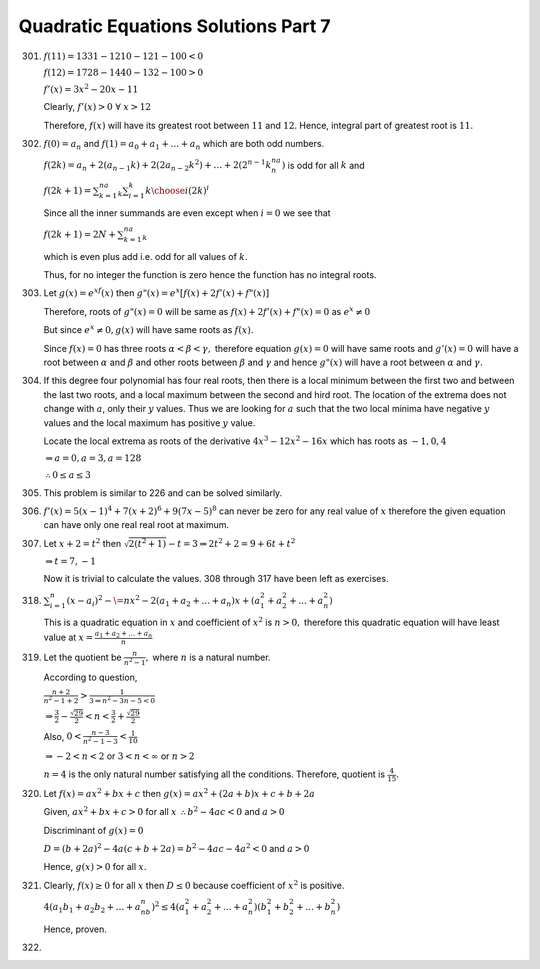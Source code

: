 .. meta::
   :author: Shiv Shankar Dayal
   :title: Quadratic Equations Solutions Part 7
   :description: Quadratic Equations Solutions Part 7
   :keywords: quadratic equations, algebra

Quadratic Equations Solutions Part 7
************************************
301. :math:`f(11) = 1331 - 1210 - 121 - 100 < 0`

     :math:`f(12) = 1728 - 1440 - 132 - 100 > 0`

     :math:`f'(x) = 3x^2 - 20x - 11`

     Clearly, :math:`f'(x) > 0~\forall~x > 12`

     Therefore, :math:`f(x)` will have its greatest root between :math:`11` and :math:`12`. Hence, integral
     part of greatest root is :math:`11`.
302. :math:`f(0) = a_n` and :math:`f(1) = a_0 + a_1 + ... + a_n` which are both odd numbers.

     :math:`f(2k)=a_n+2(a_{n - 1}k)+2(2a_{n - 2}k^2)+\ldots +2(2^{n-1}k^na_n)` is odd for all :math:`k` and

     :math:`f(2k+1)=\sum_{k=1}^na_k\sum_{i=1}^k{k\choose i}(2k)^i`

     Since all the inner summands are even except when :math:`i = 0` we see that

     :math:`f(2k+1)=2N+\sum_{k=1}^na_k`

     which is even plus add i.e. odd for all values of :math:`k`.

     Thus, for no integer the function is zero hence the function has no integral roots.
303. Let :math:`g(x) = e^xf(x)` then :math:`g"(x) = e^x[f(x) + 2f'(x) + f"(x)]`

     Therefore, roots of :math:`g"(x) = 0` will be same as :math:`f(x) + 2f'(x) + f"(x) = 0` as :math:`e^x \ne 0`

     But since :math:`e^x \ne 0, g(x)` will have same roots as :math:`f(x).`

     Since :math:`f(x) = 0` has three roots :math:`\alpha < \beta < \gamma,` therefore equation :math:`g(x) = 0` will have same
     roots and :math:`g'(x) = 0` will have a root between :math:`\alpha` and :math:`\beta` and other roots between :math:`\beta`
     and :math:`\gamma` and hence :math:`g"(x)` will have a root between :math:`\alpha` and :math:`\gamma.`
304. If this degree four polynomial has four real roots, then there is a local minimum between the first two and between
     the last two roots, and a local maximum between the second and hird root. The location of the extrema does not
     change with :math:`a`, only their :math:`y` values. Thus we are looking for :math:`a` such that the two local
     minima have negative :math:`y` values and the local maximum has positive :math:`y` value.

     Locate the local extrema as roots of the derivative :math:`4x^3 - 12x^2 - 16x` which has roots as :math:`-1, 0, 4`

     :math:`\Rightarrow a = 0, a = 3, a = 128`

     :math:`\therefore 0\le a \le 3`
305. This problem is similar to 226 and can be solved similarly.
306. :math:`f'(x) = 5(x - 1)^4 + 7(x + 2)^6 + 9(7x - 5)^8` can never be zero for any real value of :math:`x` therefore
     the given equation can have only one real real root at maximum.
307. Let :math:`x + 2 = t^2` then :math:`\sqrt{2(t^2 + 1)} - t = 3 \Rightarrow 2t^2 + 2 = 9 + 6t + t^2`

     :math:`\Rightarrow t = 7, -1`

     Now it is trivial to calculate the values. 308 through 317 have been left as exercises.

318. :math:`\sum_{i = 1}^n(x - a_i)^2 -\= nx^2 - 2(a_1 + a_2 + ... + a_n)x + (a_1^2 + a_2^2 + ... + a_n^2)`

     This is a quadratic equation in :math:`x` and coefficient of :math:`x^2` is :math:`n > 0,` therefore this quadratic
     equation will have least value at :math:`x = \frac{a_1 + a_2 + ... + a_n}{n}`
319. Let the quotient be :math:`\frac{n}{n^2 - 1},` where :math:`n` is a natural number.

     According to question,

     :math:`\frac{n + 2}{n^2 - 1 + 2} > \frac{1}{3 \Rightarrow n^2 - 3n - 5 < 0}`

     :math:`\Rightarrow \frac{3}{2} - \frac{\sqrt{29}}{2} < n < \frac{3}{2} + \frac{\sqrt{29}}{2}`

     Also, :math:`0 < \frac{n - 3}{n^2 - 1 - 3} < \frac{1}{10}`

     :math:`\Rightarrow -2 < n < 2` or :math:`3 < n < \infty` or :math:`n > 2`

     :math:`n = 4` is the only natural number satisfying all the conditions. Therefore, quotient is
     :math:`\frac{4}{15}.`
320. Let :math:`f(x) = ax^2 + bx + c` then :math:`g(x) = ax^2 + (2a + b)x + c + b + 2a`

     Given, :math:`ax^2 + bx + c > 0` for all :math:`x` :math:`\therefore b^2 - 4ac < 0` and :math:`a > 0`

     Discriminant of :math:`g(x) = 0`

     :math:`D = (b + 2a)^2 - 4a(c + b + 2a) = b^2 - 4ac - 4a^2 < 0` and :math:`a > 0`

     Hence, :math:`g(x) > 0` for all :math:`x.`
321. Clearly, :math:`f(x) \ge 0` for all :math:`x` then :math:`D \le 0` because coefficient of :math:`x^2` is positive.

     :math:`4(a_1b_1 + a_2b_2 + ... + a_nb_n)^2 \le 4(a_1^2 + a_2^2 + ... + a_n^2)(b_1^2 + b_2^2 + ... + b_n^2)`

     Hence, proven.
322.
